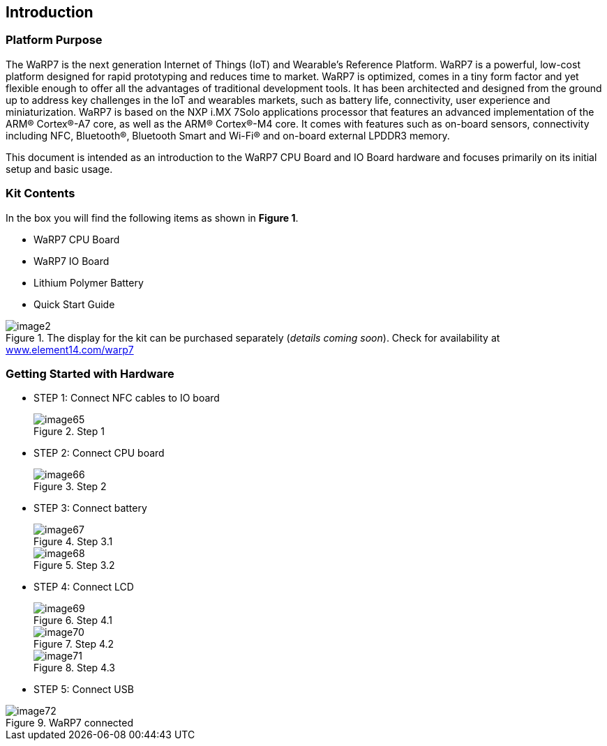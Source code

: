 [[introduction]]
== Introduction

[[platform-purpose]]
=== Platform Purpose

The WaRP7 is the next generation Internet of Things (IoT) and Wearable’s
Reference Platform. WaRP7 is a powerful, low-cost platform designed for
rapid prototyping and reduces time to market. WaRP7 is optimized, comes
in a tiny form factor and yet flexible enough to offer all the
advantages of traditional development tools. It has been architected and
designed from the ground up to address key challenges in the IoT and
wearables markets, such as battery life, connectivity, user experience
and miniaturization. WaRP7 is based on the NXP i.MX 7Solo applications
processor that features an advanced implementation of the ARM®
Cortex®-A7 core, as well as the ARM® Cortex®-M4 core. It comes with
features such as on-board sensors, connectivity including NFC,
Bluetooth®, Bluetooth Smart and Wi-Fi® and on-board external LPDDR3
memory.

This document is intended as an introduction to the WaRP7 CPU Board and
IO Board hardware and focuses primarily on its initial setup and basic
usage.

[[kit-contents]]
=== Kit Contents

In the box you will find the following items as shown in **Figure 1**.

* WaRP7 CPU Board
* WaRP7 IO Board
* Lithium Polymer Battery
* Quick Start Guide

[[img2]]
.The display for the kit can be purchased separately (__details coming soon__). Check for availability at http://www.element14.com/warp7[www.element14.com/warp7]
image::media/image2.png[align=center]

[[getting-started-with-hardware]]
=== Getting Started with Hardware

* STEP 1: Connect NFC cables to IO board
+
[[image65]]
.Step 1
image::media/image65.png[align=center]

* STEP 2: Connect CPU board
+
[[image66]]
.Step 2
image::media/image66.png[align=center]

* STEP 3: Connect battery
+
[[image67]]
.Step 3.1
image::media/image67.png[align=center]
+
[[image68]]
.Step 3.2
image::media/image68.png[align=center]

* STEP 4: Connect LCD
+
[[image69]]
.Step 4.1
image::media/image69.png[align=center]
+
[[image70]]
.Step 4.2
image::media/image70.png[align=center]
+
[[image71]]
.Step 4.3
image::media/image71.png[align=center]

* STEP 5: Connect USB

[[image72]]
.WaRP7 connected
image::media/image72.png[align=center]
